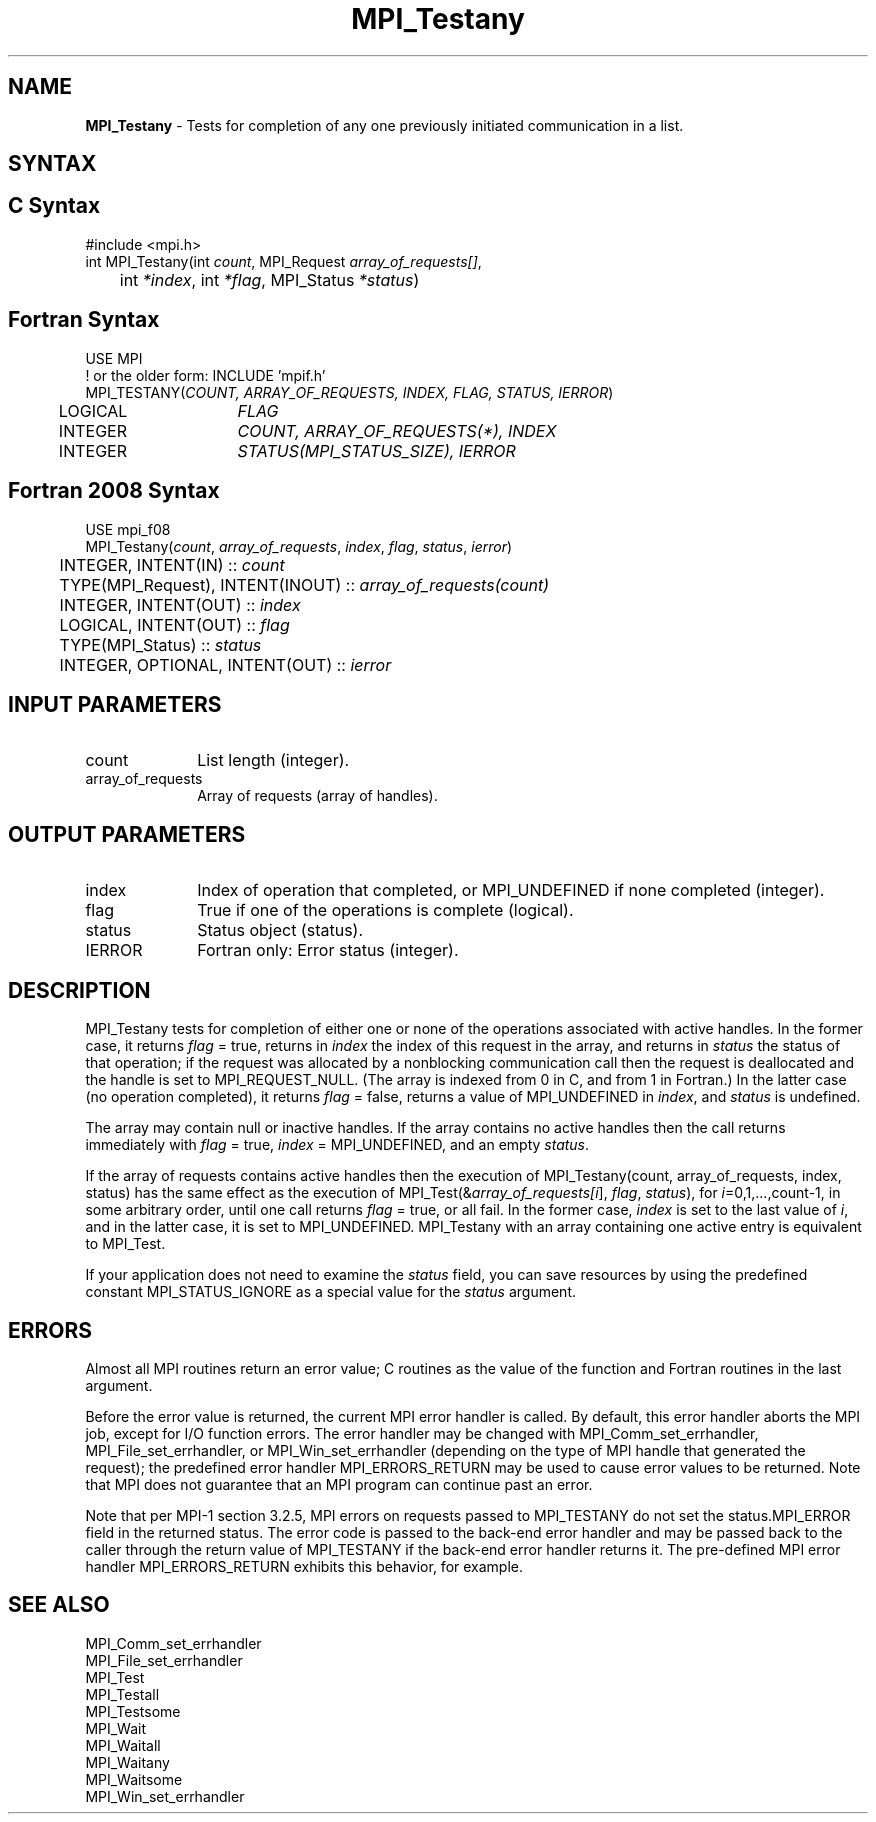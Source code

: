 .\" -*- nroff -*-
.\" Copyright 2006-2008 Sun Microsystems, Inc.
.\" Copyright (c) 1996 Thinking Machines Corporation
.\" Copyright (c) 2020      Google, LLC. All rights reserved.
.\" $COPYRIGHT$
.TH MPI_Testany 3 "Unreleased developer copy" "gitclone" "Open MPI"
.SH NAME
\fBMPI_Testany\fP \- Tests for completion of any one previously initiated communication in a list.

.SH SYNTAX
.ft R
.SH C Syntax
.nf
#include <mpi.h>
int MPI_Testany(int \fIcount\fP, MPI_Request\fI array_of_requests[]\fP,
	int\fI *index\fP, int\fI *flag\fP, MPI_Status\fI *status\fP)

.fi
.SH Fortran Syntax
.nf
USE MPI
! or the older form: INCLUDE 'mpif.h'
MPI_TESTANY(\fICOUNT, ARRAY_OF_REQUESTS, INDEX, FLAG, STATUS, IERROR\fP)
	LOGICAL	\fIFLAG\fP
	INTEGER	\fICOUNT, ARRAY_OF_REQUESTS(*), INDEX\fP
	INTEGER	\fISTATUS(MPI_STATUS_SIZE), IERROR\fP

.fi
.SH Fortran 2008 Syntax
.nf
USE mpi_f08
MPI_Testany(\fIcount\fP, \fIarray_of_requests\fP, \fIindex\fP, \fIflag\fP, \fIstatus\fP, \fIierror\fP)
	INTEGER, INTENT(IN) :: \fIcount\fP
	TYPE(MPI_Request), INTENT(INOUT) :: \fIarray_of_requests(count)\fP
	INTEGER, INTENT(OUT) :: \fIindex\fP
	LOGICAL, INTENT(OUT) :: \fIflag\fP
	TYPE(MPI_Status) :: \fIstatus\fP
	INTEGER, OPTIONAL, INTENT(OUT) :: \fIierror\fP

.fi
.SH INPUT PARAMETERS
.ft R
.TP 1i
count
List length (integer).
.TP 1i
array_of_requests
Array of requests (array of handles).

.SH OUTPUT PARAMETERS
.ft R
.TP 1i
index
Index of operation that completed, or MPI_UNDEFINED if none completed
(integer).
.TP 1i
flag
True if one of the operations is complete (logical).
.TP 1i
status
Status object (status).
.ft R
.TP 1i
IERROR
Fortran only: Error status (integer).

.SH DESCRIPTION
.ft R
MPI_Testany tests for completion of either one or none of the operations associated with active handles. In the former case, it returns \fIflag\fP = true, returns in \fIindex\fP the index of this request in the array, and returns in \fIstatus\fP the status of that operation; if the request was allocated by a nonblocking communication call then the request is deallocated and the handle is set to MPI_REQUEST_NULL. (The array is indexed from 0 in C, and from 1 in Fortran.) In the latter case (no operation completed), it returns \fIflag\fP = false, returns a value of MPI_UNDEFINED in \fIindex\fP, and \fIstatus\fP is undefined.
.sp
The array may contain null or inactive handles. If the array contains no active handles then the call returns immediately with \fIflag\fP = true, \fIindex\fP = MPI_UNDEFINED, and an empty \fIstatus\fP.
.sp
If the array of requests contains active handles then the execution of
MPI_Testany(count, array_of_requests, index, status) has the same effect as the execution of MPI_Test(&\fIarray_of_requests[i\fP], \fIflag\fP, \fIstatus\fP), for \fIi\fP=0,1,...,count-1, in some arbitrary order, until one call returns \fIflag\fP = true, or all fail. In the former case, \fIindex\fP is set to the last value of \fIi\fP, and in the latter case, it is set to MPI_UNDEFINED. MPI_Testany with an array containing one active entry is equivalent to MPI_Test.
.sp
If your application does not need to examine the \fIstatus\fP field, you can save resources by using the predefined constant MPI_STATUS_IGNORE as a special value for the \fIstatus\fP argument.

.SH ERRORS
Almost all MPI routines return an error value; C routines as the value of the function and Fortran routines in the last argument.
.sp
Before the error value is returned, the current MPI error handler is
called. By default, this error handler aborts the MPI job, except for
I/O function errors. The error handler may be changed with
MPI_Comm_set_errhandler, MPI_File_set_errhandler, or
MPI_Win_set_errhandler (depending on the type of MPI handle that
generated the request); the predefined error handler MPI_ERRORS_RETURN
may be used to cause error values to be returned. Note that MPI does
not guarantee that an MPI program can continue past an error.
.sp
Note that per MPI-1 section 3.2.5, MPI errors on requests passed
to MPI_TESTANY do not set the status.MPI_ERROR field in the returned
status.  The error code is passed to the back-end error handler and
may be passed back to the caller through the return value of
MPI_TESTANY if the back-end error handler returns it.  The pre-defined
MPI error handler MPI_ERRORS_RETURN exhibits this behavior, for
example.

.SH SEE ALSO
.ft R
.sp
MPI_Comm_set_errhandler
.br
MPI_File_set_errhandler
.br
MPI_Test
.br
MPI_Testall
.br
MPI_Testsome
.br
MPI_Wait
.br
MPI_Waitall
.br
MPI_Waitany
.br
MPI_Waitsome
.br
MPI_Win_set_errhandler
.br

